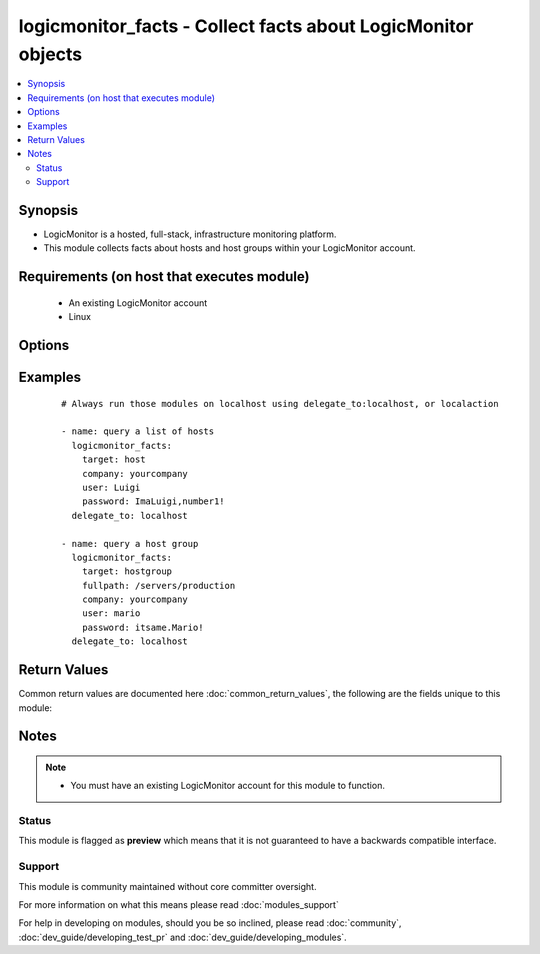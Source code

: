 .. _logicmonitor_facts:


logicmonitor_facts - Collect facts about LogicMonitor objects
+++++++++++++++++++++++++++++++++++++++++++++++++++++++++++++

.. versionadded:: 2.2


.. contents::
   :local:
   :depth: 2


Synopsis
--------

* LogicMonitor is a hosted, full-stack, infrastructure monitoring platform.
* This module collects facts about hosts and host groups within your LogicMonitor account.


Requirements (on host that executes module)
-------------------------------------------

  * An existing LogicMonitor account
  * Linux


Options
-------

.. raw:: html

    <table border=1 cellpadding=4>
    <tr>
    <th class="head">parameter</th>
    <th class="head">required</th>
    <th class="head">default</th>
    <th class="head">choices</th>
    <th class="head">comments</th>
    </tr>
                <tr><td>collector<br/><div style="font-size: small;"></div></td>
    <td>no</td>
    <td></td>
        <td></td>
        <td><div>The fully qualified domain name of a collector in your LogicMonitor account.</div><div>This is optional for querying a LogicMonitor host when a displayname is specified.</div><div>This is required for querying a LogicMonitor host when a displayname is not specified.</div>        </td></tr>
                <tr><td>company<br/><div style="font-size: small;"></div></td>
    <td>yes</td>
    <td></td>
        <td></td>
        <td><div>The LogicMonitor account company name. If you would log in to your account at "superheroes.logicmonitor.com" you would use "superheroes".</div>        </td></tr>
                <tr><td>displayname<br/><div style="font-size: small;"></div></td>
    <td>no</td>
    <td>hostname -f</td>
        <td></td>
        <td><div>The display name of a host in your LogicMonitor account or the desired display name of a device to add into monitoring.</div>        </td></tr>
                <tr><td>fullpath<br/><div style="font-size: small;"></div></td>
    <td>no</td>
    <td></td>
        <td></td>
        <td><div>The fullpath of the hostgroup object you would like to manage.</div><div>Recommend running on a single ansible host.</div><div>Required for management of LogicMonitor host groups (target=hostgroup).</div>        </td></tr>
                <tr><td>hostname<br/><div style="font-size: small;"></div></td>
    <td>no</td>
    <td>hostname -f</td>
        <td></td>
        <td><div>The hostname of a host in your LogicMonitor account, or the desired hostname of a device to add into monitoring.</div><div>Required for managing hosts (target=host).</div>        </td></tr>
                <tr><td>password<br/><div style="font-size: small;"></div></td>
    <td>yes</td>
    <td></td>
        <td></td>
        <td><div>The password for the chosen LogicMonitor User.</div><div>If an md5 hash is used, the digest flag must be set to true.</div>        </td></tr>
                <tr><td>target<br/><div style="font-size: small;"></div></td>
    <td>yes</td>
    <td></td>
        <td><ul><li>host</li><li>hostgroup</li></ul></td>
        <td><div>The LogicMonitor object you wish to manage.</div>        </td></tr>
                <tr><td>user<br/><div style="font-size: small;"></div></td>
    <td>yes</td>
    <td></td>
        <td></td>
        <td><div>A LogicMonitor user name. The module will authenticate and perform actions on behalf of this user.</div>        </td></tr>
        </table>
    </br>



Examples
--------

 ::

    # Always run those modules on localhost using delegate_to:localhost, or localaction
    
    - name: query a list of hosts
      logicmonitor_facts:
        target: host
        company: yourcompany
        user: Luigi
        password: ImaLuigi,number1!
      delegate_to: localhost
    
    - name: query a host group
      logicmonitor_facts:
        target: hostgroup
        fullpath: /servers/production
        company: yourcompany
        user: mario
        password: itsame.Mario!
      delegate_to: localhost

Return Values
-------------

Common return values are documented here :doc:`common_return_values`, the following are the fields unique to this module:

.. raw:: html

    <table border=1 cellpadding=4>
    <tr>
    <th class="head">name</th>
    <th class="head">description</th>
    <th class="head">returned</th>
    <th class="head">type</th>
    <th class="head">sample</th>
    </tr>

        <tr>
        <td> ansible_facts </td>
        <td> LogicMonitor properties set for the specified object </td>
        <td align=center> success </td>
        <td align=center> list of dicts containing name/value pairs </td>
        <td align=center>  </td>
    </tr>
        
    </table>
    </br></br>

Notes
-----

.. note::
    - You must have an existing LogicMonitor account for this module to function.



Status
~~~~~~

This module is flagged as **preview** which means that it is not guaranteed to have a backwards compatible interface.


Support
~~~~~~~

This module is community maintained without core committer oversight.

For more information on what this means please read :doc:`modules_support`


For help in developing on modules, should you be so inclined, please read :doc:`community`, :doc:`dev_guide/developing_test_pr` and :doc:`dev_guide/developing_modules`.
